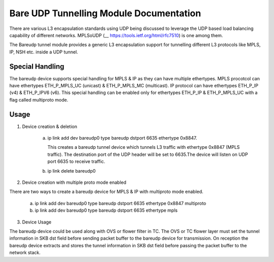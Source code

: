 .. SPDX-License-Identifier: GPL-2.0

========================================
Bare UDP Tunnelling Module Documentation
========================================

There are various L3 encapsulation standards using UDP being discussed to
leverage the UDP based load balancing capability of different networks.
MPLSoUDP (__ https://tools.ietf.org/html/rfc7510) is one among them.

The Bareudp tunnel module provides a generic L3 encapsulation support for
tunnelling different L3 protocols like MPLS, IP, NSH etc. inside a UDP tunnel.

Special Handling
----------------
The bareudp device supports special handling for MPLS & IP as they can have
multiple ethertypes.
MPLS procotcol can have ethertypes ETH_P_MPLS_UC  (unicast) & ETH_P_MPLS_MC (multicast).
IP protocol can have ethertypes ETH_P_IP (v4) & ETH_P_IPV6 (v6).
This special handling can be enabled only for ethertypes ETH_P_IP & ETH_P_MPLS_UC
with a flag called multiproto mode.

Usage
------

1) Device creation & deletion

    a) ip link add dev bareudp0 type bareudp dstport 6635 ethertype 0x8847.

       This creates a bareudp tunnel device which tunnels L3 traffic with ethertype
       0x8847 (MPLS traffic). The destination port of the UDP header will be set to
       6635.The device will listen on UDP port 6635 to receive traffic.

    b) ip link delete bareudp0

2) Device creation with multiple proto mode enabled

There are two ways to create a bareudp device for MPLS & IP with multiproto mode
enabled.

    a) ip link add dev  bareudp0 type bareudp dstport 6635 ethertype 0x8847 multiproto

    b) ip link add dev  bareudp0 type bareudp dstport 6635 ethertype mpls

3) Device Usage

The bareudp device could be used along with OVS or flower filter in TC.
The OVS or TC flower layer must set the tunnel information in SKB dst field before
sending packet buffer to the bareudp device for transmission. On reception the
bareudp device extracts and stores the tunnel information in SKB dst field before
passing the packet buffer to the network stack.
